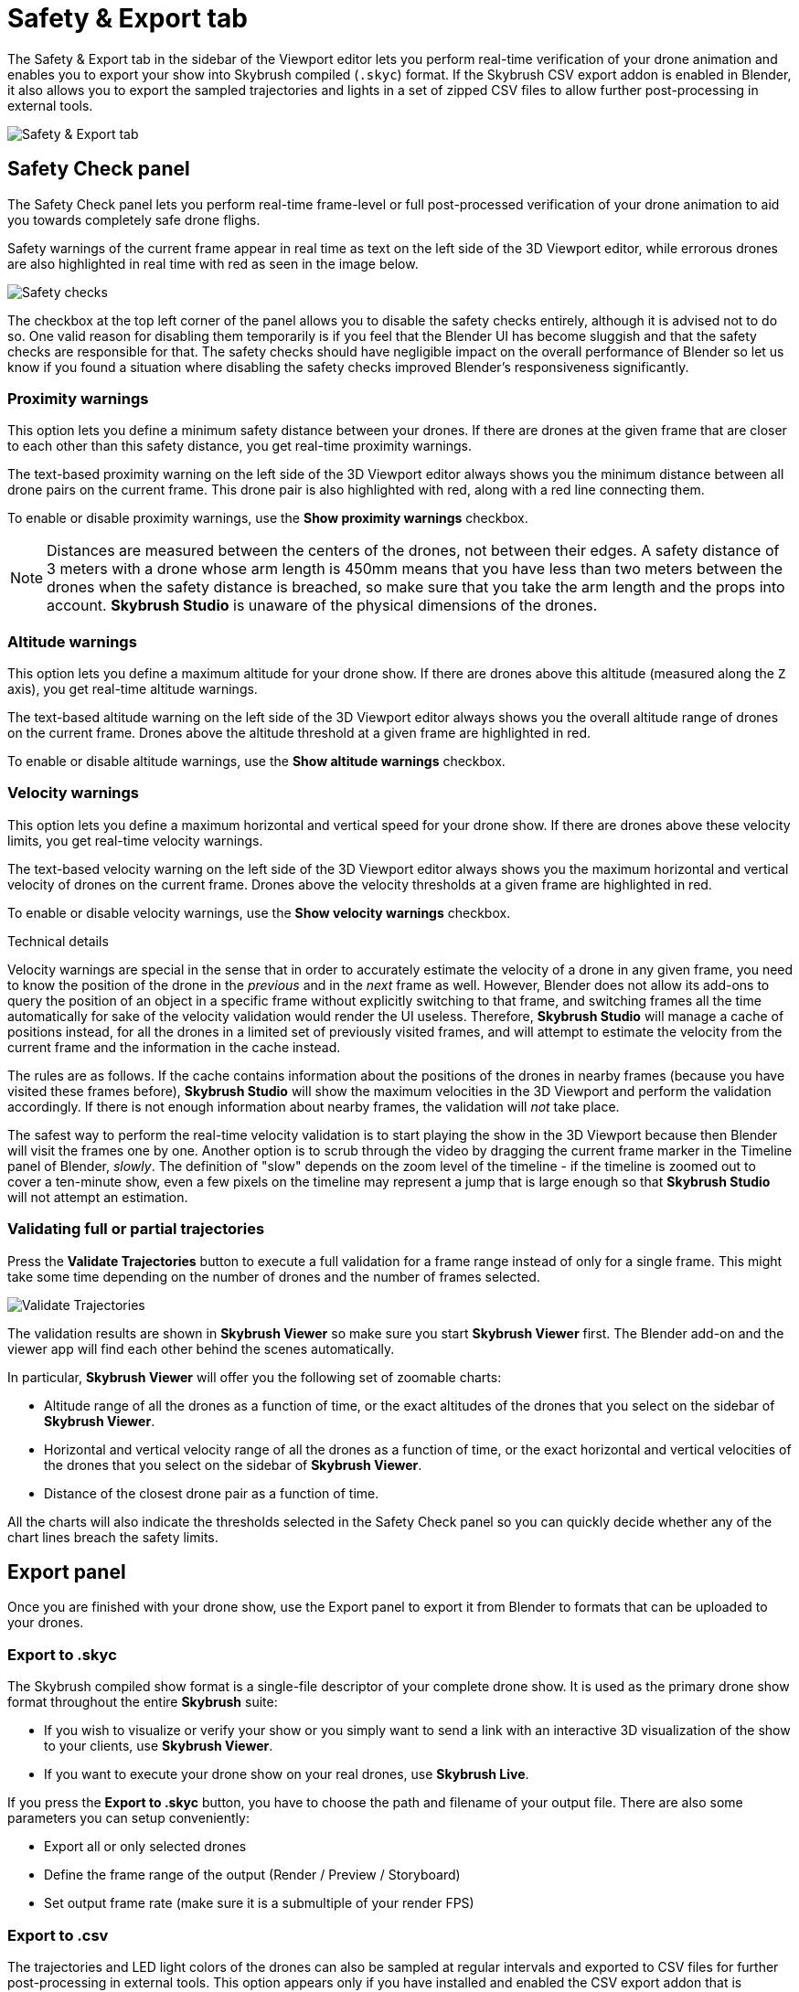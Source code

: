 = Safety & Export tab
:imagesdir: ../../assets/images
:experimental:

The Safety & Export tab in the sidebar of the Viewport editor lets you perform real-time verification of your drone animation and enables you to export your show into Skybrush compiled (`.skyc`) format. If the Skybrush CSV export addon is enabled in Blender, it also allows you to export the sampled trajectories and lights in a set of zipped CSV files to allow further post-processing in external tools.

image::panels/safety_and_export.jpg[Safety & Export tab]

== Safety Check panel

The Safety Check panel lets you perform real-time frame-level or full post-processed verification of your drone animation to aid you towards completely safe drone flighs.

Safety warnings of the current frame appear in real time as text on the left side of the 3D Viewport editor, while errorous drones are also highlighted in real time with red as seen in the image below.

image::panels/safety_check/safety_checks.jpg[Safety checks]

The checkbox at the top left corner of the panel allows you to disable the safety checks entirely, although it is advised not to do so. One valid reason for disabling them temporarily is if you feel that the Blender UI has become sluggish and that the safety checks are responsible for that. The safety checks should have negligible impact on the overall performance of Blender so let us know if you found a situation where disabling the safety checks improved Blender's responsiveness significantly.

=== Proximity warnings

This option lets you define a minimum safety distance between your drones. If there are drones at the given frame that are closer to each other than this safety distance, you get real-time proximity warnings.

The text-based proximity warning on the left side of the 3D Viewport editor always shows you the minimum distance between all drone pairs on the current frame. This drone pair is also highlighted with red, along with a red line connecting them.

To enable or disable proximity warnings, use the btn:[Show proximity warnings] checkbox.

NOTE: Distances are measured between the centers of the drones, not between their edges. A safety distance of 3 meters with a drone whose arm length is 450mm means that you have less than two meters between the drones when the safety distance is breached, so make sure that you take the arm length and the props into account. *Skybrush Studio* is unaware of the physical dimensions of the drones.

=== Altitude warnings

This option lets you define a maximum altitude for your drone show. If there are drones above this altitude (measured along the `Z` axis), you get real-time altitude warnings.

The text-based altitude warning on the left side of the 3D Viewport editor always shows you the overall altitude range of drones on the current frame. Drones above the altitude threshold at a given frame are highlighted in red.

To enable or disable altitude warnings, use the btn:[Show altitude warnings] checkbox.

=== Velocity warnings

This option lets you define a maximum horizontal and vertical speed for your drone show. If there are drones above these velocity limits, you get real-time velocity warnings.

The text-based velocity warning on the left side of the 3D Viewport editor always shows you the maximum horizontal and vertical velocity of drones on the current frame. Drones above the velocity thresholds at a given frame are highlighted in red.

To enable or disable velocity warnings, use the btn:[Show velocity warnings] checkbox.

.Technical details
****
Velocity warnings are special in the sense that in order to accurately estimate the velocity of a drone in any given frame, you need to know the position of the drone in the _previous_ and in the _next_ frame as well. However, Blender does not allow its add-ons to query the position of an object in a specific frame without explicitly switching to that frame, and switching frames all the time automatically for sake of the velocity validation would render the UI useless. Therefore, *Skybrush Studio* will manage a cache of positions instead, for all the drones in a limited set of previously visited frames, and will attempt to estimate the velocity from the current frame and the information in the cache instead.

The rules are as follows. If the cache contains information about the positions of the drones in nearby frames (because you have visited these frames before), *Skybrush Studio* will show the maximum velocities in the 3D Viewport and perform the validation accordingly. If there is not enough information about nearby frames, the validation will _not_ take place.

The safest way to perform the real-time velocity validation is to start playing the show in the 3D Viewport because then Blender will visit the frames one by one. Another option is to scrub through the video by dragging the current frame marker in the Timeline panel of Blender, _slowly_. The definition of "slow" depends on the zoom level of the timeline - if the timeline is zoomed out to cover a ten-minute show, even a few pixels on the timeline may represent a jump that is large enough so that *Skybrush Studio* will not attempt an estimation.
****

=== Validating full or partial trajectories

Press the btn:[Validate Trajectories] button to execute a full validation for a frame range instead of only for a single frame. This might take some time depending on the number of drones and the number of frames selected.

image::panels/safety_check/validate_trajectories.jpg[Validate Trajectories]

The validation results are shown in *Skybrush Viewer* so make sure you start *Skybrush Viewer* first. The Blender add-on and the viewer app will find each other behind the scenes automatically.

In particular, *Skybrush Viewer* will offer you the following set of zoomable charts:

* Altitude range of all the drones as a function of time, or the exact altitudes of the drones that you select on the sidebar of *Skybrush Viewer*.

* Horizontal and vertical velocity range of all the drones as a function of time, or the exact horizontal and vertical velocities of the drones that you select on the sidebar of *Skybrush Viewer*.

* Distance of the closest drone pair as a function of time.

All the charts will also indicate the thresholds selected in the Safety Check panel so you can quickly decide whether any of the chart lines breach the safety limits.


== Export panel

Once you are finished with your drone show, use the Export panel to export it from Blender to formats that can be uploaded to your drones.

=== Export to .skyc

The Skybrush compiled show format is a single-file descriptor of your complete drone show. It is used as the primary drone show format throughout the entire *Skybrush* suite:

* If you wish to visualize or verify your show or you simply want to send a link with an interactive 3D visualization of the show to your clients, use *Skybrush Viewer*.

* If you want to execute your drone show on your real drones, use *Skybrush Live*.

If you press the btn:[Export to .skyc] button, you have to choose the path and filename of your output file. There are also some parameters you can setup conveniently:

* Export all or only selected drones
* Define the frame range of the output (Render / Preview / Storyboard)
* Set output frame rate (make sure it is a submultiple of your render FPS)

=== Export to .csv

The trajectories and LED light colors of the drones can also be sampled at regular intervals and exported to CSV files for further post-processing in external tools. This option appears only if you have installed and enabled the CSV export addon that is distributed separately. The CSV export will produce a single ZIP file that contains multiple CSV files, one for each drone, with the following columns: time (milliseconds), X, Y and Z coordinates (meters) and the red, green and blue components of the color of the LED light, in the usual 0-255 range.
